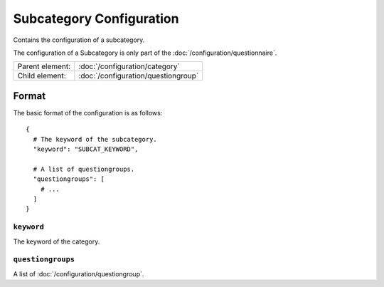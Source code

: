 Subcategory Configuration
=========================

Contains the configuration of a subcategory.

The configuration of a Subcategory is only part of the
:doc:`/configuration/questionnaire`.

.. seealso::
    :class:`configuration.configuration.QuestionnaireSubcategory`

+-----------------+----------------------------------------------------+
| Parent element: | :doc:`/configuration/category`                     |
+-----------------+----------------------------------------------------+
| Child element:  | :doc:`/configuration/questiongroup`                |
+-----------------+----------------------------------------------------+


Format
------

The basic format of the configuration is as follows::

  {
    # The keyword of the subcategory.
    "keyword": "SUBCAT_KEYWORD",

    # A list of questiongroups.
    "questiongroups": [
      # ...
    ]
  }

.. seealso::
    For more information on the configuration of its child elements,
    please refer to their respective documentation:

    * :doc:`/configuration/questiongroup`

    Also refer to the :ref:`configuration_questionnaire_example` of a
    Questionnaire configuration.


``keyword``
^^^^^^^^^^^

The keyword of the category.

``questiongroups``
^^^^^^^^^^^^^^^^^^

A list of :doc:`/configuration/questiongroup`.
